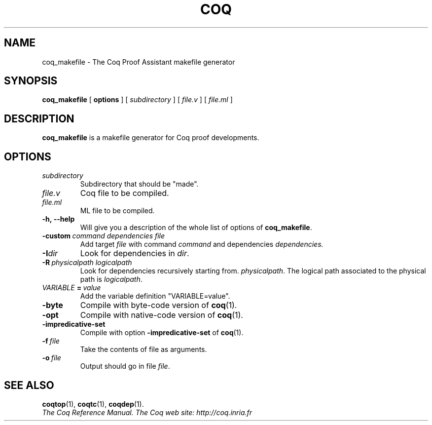 .TH COQ 1 "April 25, 2001"

.SH NAME
coq_makefile \- The Coq Proof Assistant makefile generator


.SH SYNOPSIS
.B coq_makefile
[
.B options
]
[
.I subdirectory
]
[
.I file.v
]
[
.I file.ml
]

.SH DESCRIPTION

.B coq_makefile
is a makefile generator for Coq proof developments.

.SH OPTIONS

.TP
.I subdirectory
Subdirectory that should be "made".
.TP
.I file.v
Coq file to be compiled.
.TP
.I file.ml
ML file to be compiled.
.TP
.B \-h,\ \-\-help
Will give you a description of the whole list of options of
.BR coq_makefile .
.TP
.BI \-custom\  command\ dependencies\ file
Add target
.I file
with command
.I command
and dependencies
.I dependencies.
.TP
.BI \-I dir
Look for dependencies in
.IR dir .
.TP
.BI \-R\  physicalpath\ logicalpath
Look for dependencies recursively starting from.
.IR physicalpath .
The logical path associated to the physical path is
.IR logicalpath .
.TP
.IB VARIABLE\  =\  value
Add the variable definition "VARIABLE=value".
.TP
.B \-byte
Compile with byte-code version of
.BR coq (1).
.TP
.B \-opt
Compile with native-code version of
.BR coq (1).
.TP
.B \-impredicative\-set
Compile with option
.B \-impredicative\-set
of
.BR coq (1).
.TP
.B
.BI \-f\  file
Take the contents of file as arguments.
.TP
.BI \-o\  file
Output should go in file
.IR file .


.SH SEE ALSO

.BR coqtop (1),
.BR coqtc (1),
.BR coqdep (1).
.br
.I
The Coq Reference Manual.
.I
The Coq web site: http://coq.inria.fr
